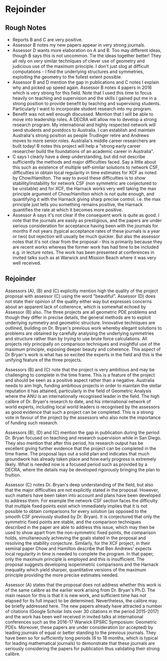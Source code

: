 * Rejoinder
** Rough Notes
- Reports B and C are very positive.
- Assessor B notes my new papers appear in very strong journals.
- Assessor D wants more elaboration on A and B. Too may different ideas, though B says this is not uncommon. Tie the ideas together better! They all rely on very similar techniques of clever use of geometry and judicious use of the maximum principle. I don't just slog at difficult computations - I find the underlying structures and symmetries, exploiting the geometry to the fullest extent possible.
- Assessor B and D mention the gap in publications and C notes I explain why and picked up speed again. Assessor B notes 4 papers in 2016 which is very strong for this field. Note that I used this time to focus heavily on teaching and supervision and the skills I gained put me in a strong position to provide benefit by teaching and supervising students. Particularly I want to incorporate student research into my program.
- Benefit was not well enough discussed. Mention that I will be able to move into leadership roles. A DECRA will allow me to develop a strong research program. My international and highly respected network will send students and postdocs to Australia. I can establish and maintain Australia's strong position as people Trudinger retire and Andrews moves to more senior roles. Australia's middle career researchers are built today! B notes this project will help a "strong early career researcher build the foundations of an academic career in Australia".
- C says I clearly have a deep understanding, but did not describe sufficiently the methods and major difficulties faced. Say a little about this such as existence of multiple self-similar solutions to network CSF, difficulties in obtain local regularity in time estimates for XCF as noted by Chow/Hamilton. The way to avoid these difficulties is to show stability/instability for network CSF (non symmetric are conjectured to be unstable) and for XCF, the Harnack works very well taking the max principle argument of Chow/Hamilton which is not quite enough, and quantifying it with the Harnack giving sharp precise control. i.e. the max principle just tells you something remains positive, the Harnack quantifies the rate at which it becomes more positive.
- Assessor A says it's not clear if the consequent work is quite as good. I note that the journals are easily as prestigious, and the papers are under serious consideration for acceptance having been with the journals for months if not years (typical acceptance rates of these journals is a year or two) but rejection will usually be much quicker. But also the assessor notes that it's not clear from the proposal - this is primarily because they are recent works whereas the former work has had time to be included e.g. in lecture notes. The work has been presented at conferences in invited talks such as at Warwick and Mission Beach where it was very well received.

** Rejoinder

Assessors (A), (B) and (C) explicitly mention high the quality of the project proposal with assessor (C) using the word "beautiful". Assessor (D) does not state their opinion of the quality either way but expresses concerns about an apparent lack of coherence, which is somewhat echoed by Assessor (B) also. The three projects are all geometric PDE problems and though they differ in precise details, the general methods are to exploit underlying symmetry and geometric structure. Innovative techniques are outlined, building on Dr. Bryan's previous work whereby elegant solutions to problems are obtained by carefully analysing the underlying symmetries and structure rather than by trying to use brute force calculations. All projects rely principally on comparison techniques and insightful use of the maximum principle, exposing deeper beauty and coherence. This aspect of Dr Bryan's work is what has so excited the experts in the field and this is the unifying feature of the three projects.

Assessors (B) and (C) note that the project is very ambitious and may be challenging to complete in the time frame. This is a feature of the project and should be seen as a positive aspect rather than a negative. Australia needs to aim high, funding ambitious projects in order to maintain the stellar reputation it has attained, particularly in the field of Geometric Analysis where the ANU is an internationally recognised leader in the field. The high calibre of Dr. Bryan's research to date, and his international network of world experts, including local world leaders is recognised by the assessors as good evidence that such a project can be completed. This is a strong vote in favour of the project by the assessors who also note the importance of funding such research.

Assessors (B), (D) and (C) mention the gap in publication during the period Dr. Bryan focused on teaching and research supervision while in San Diego. They also mention that after this period, his research output has be excellent giving further evidence that the project can be completed in the time frame. The proposal lays out a solid plan and indicates that much groundwork has already taken place and how early progress is extremely likely. What is needed now is a focused period such as provided by a DECRA, where the details may be developed rigorously bringing the plan to fruition.

Assessor (C) notes Dr. Bryan's deep understanding of the field, but also that the major difficulties are not explicitly stated in the proposal. However, such matters have been taken into account and plans have been developed to address them. For example the network CSF section faces the difficulty that multiple fixed points exist which immediately implies that it is not possible to obtain comparisons for every solution (as opposed to the smooth CSF previously studied by Dr. Bryan). It is conjectured that only the symmetric fixed points are stable, and the comparison techniques described in the paper are able to address this issue, which may then be used to show apart from the non-symmetric fixed points, the comparison holds, simultaneously achieving the goals stated in the proposal and resolving the stability conjecture. Similarly, for the XCF project, in their seminal paper Chow and Hamilton describe that Ben Andrews' expects local regularity in time is needed to complete the program. In that paper, only the maximum principle is employed and this is insufficient. The proposal suggests developing isoperimetric comparisons and the Harnack inequality which yield sharper, quantitative versions of the maximum principle providing the more precise estimates needed.

Assessor (A) states that the proposal does not address whether this work is of the same calibre as the earlier work arising from Dr. Bryan's Ph.D. The main reason for this is that it is new work, and sufficient time has not elapsed for its full impact to be determined. Nevertheless, the calibre may be briefly addressed here. The new papers already have attracted a number of citations (Google Scholar lists over 30 citations in the period 2015-2017) and the work has been well received in invited talks at international conferences such as the 2016-17 Warwick EPSRC Symposium: Geometric PDEs. Moreover, these papers are under consideration (or accepted) by leading journals of equal or better standing to the previous journals. They have been so for sufficiently long periods (6 to 18 months, which is typical for leading mathematical journals) to demonstrate that these journals are seriously considering the papers for publication thus validating their strong calibre.
